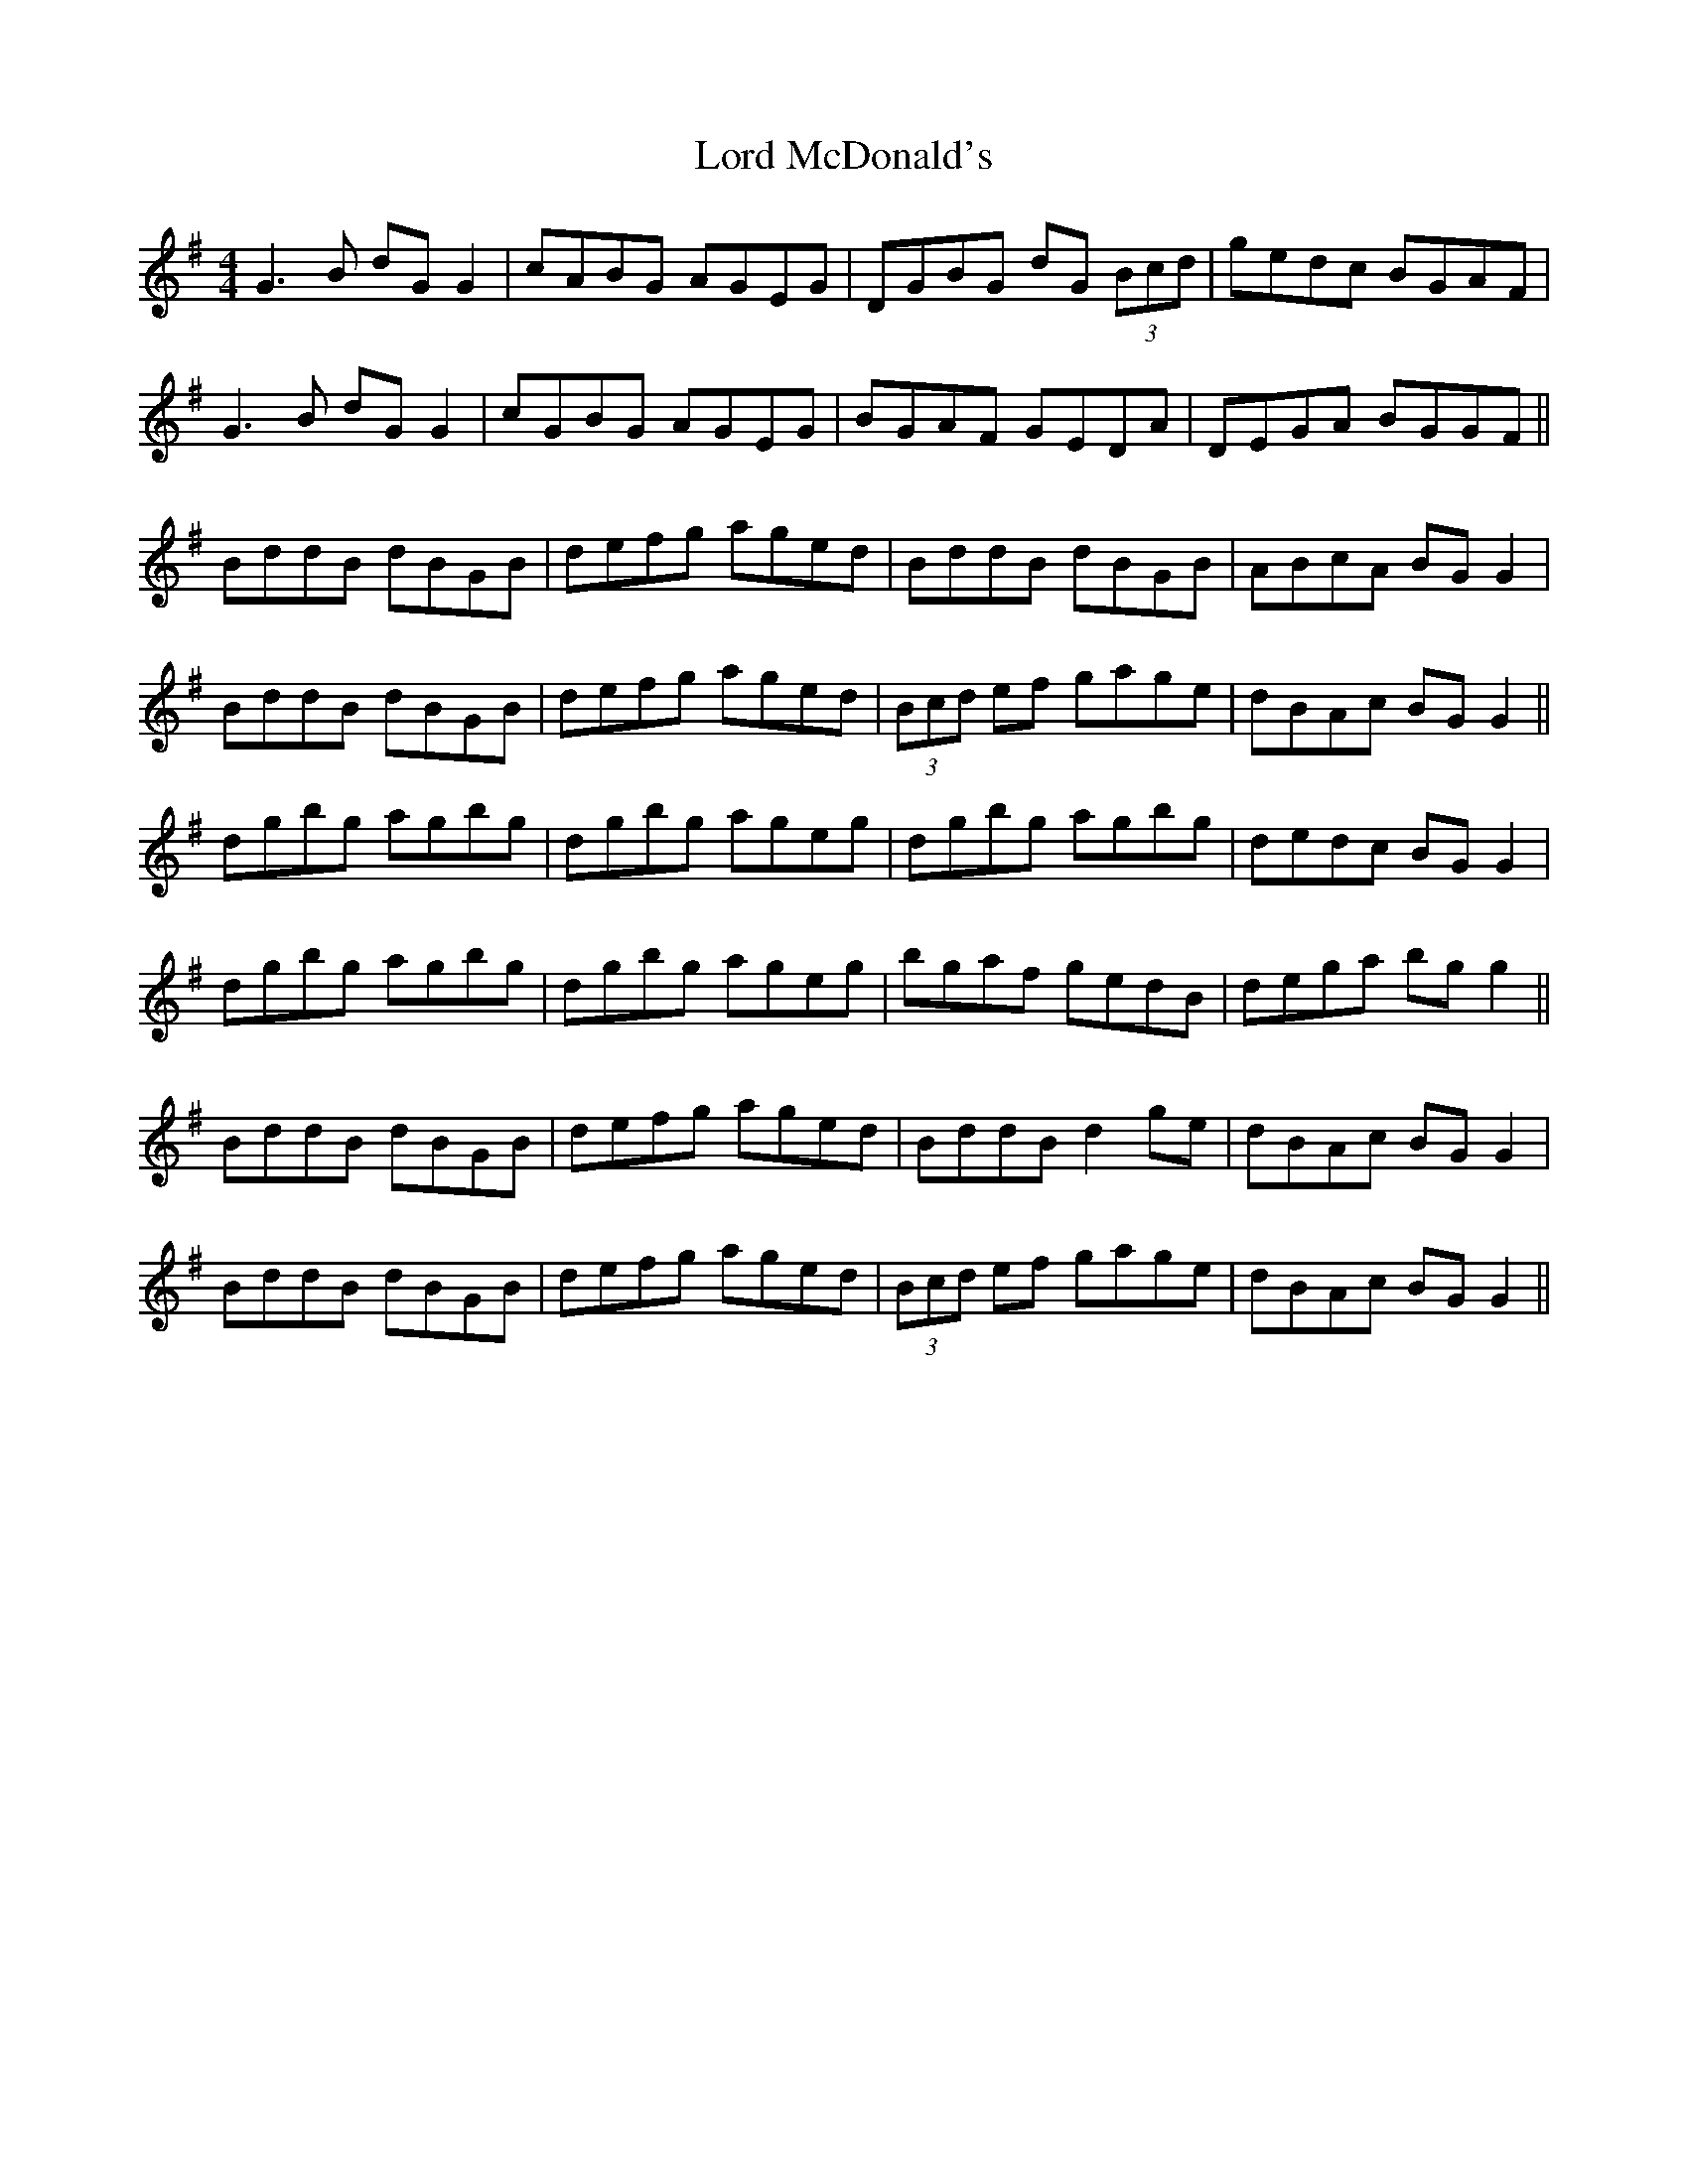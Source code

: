 X: 24219
T: Lord McDonald's
R: reel
M: 4/4
K: Gmajor
G3B dG G2|cABG AGEG|DGBG dG (3Bcd|gedc BGAF|
G3B dG G2|cGBG AGEG|BGAF GEDA|DEGA BGGF||
BddB dBGB|defg aged|BddB dBGB|ABcA BG G2|
BddB dBGB|defg aged|(3Bcd ef gage|dBAc BG G2||
dgbg agbg|dgbg ageg|dgbg agbg|dedc BG G2|
dgbg agbg|dgbg ageg|bgaf gedB|dega bg g2||
BddB dBGB|defg aged|BddB d2ge|dBAc BG G2|
BddB dBGB|defg aged|(3Bcd ef gage|dBAc BG G2||

